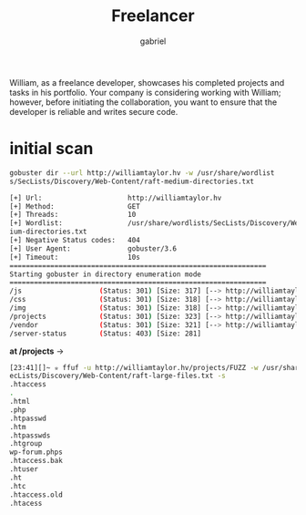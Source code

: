 #+title: Freelancer
#+author: gabriel

William, as a freelance developer, showcases his completed projects and tasks in his portfolio. Your company is considering working with William; however, before initiating the collaboration, you want to ensure that the developer is reliable and writes secure code.

* initial scan
#+begin_src sh
gobuster dir --url http://williamtaylor.hv -w /usr/share/wordlist
s/SecLists/Discovery/Web-Content/raft-medium-directories.txt
#+end_src

#+begin_src sh
[+] Url:                     http://williamtaylor.hv
[+] Method:                  GET
[+] Threads:                 10
[+] Wordlist:                /usr/share/wordlists/SecLists/Discovery/Web-Content/raft-med
ium-directories.txt
[+] Negative Status codes:   404
[+] User Agent:              gobuster/3.6
[+] Timeout:                 10s
===============================================================
Starting gobuster in directory enumeration mode
===============================================================
/js                   (Status: 301) [Size: 317] [--> http://williamtaylor.hv/js/]
/css                  (Status: 301) [Size: 318] [--> http://williamtaylor.hv/css/]
/img                  (Status: 301) [Size: 318] [--> http://williamtaylor.hv/img/]
/projects             (Status: 301) [Size: 323] [--> http://williamtaylor.hv/projects/]
/vendor               (Status: 301) [Size: 321] [--> http://williamtaylor.hv/vendor/]
/server-status        (Status: 403) [Size: 281]
#+end_src

*at /projects* ->
#+begin_src sh
[23:41][]~ ✮ ffuf -u http://williamtaylor.hv/projects/FUZZ -w /usr/share/wordlists/S
ecLists/Discovery/Web-Content/raft-large-files.txt -s
.htaccess
.
.html
.php
.htpasswd
.htm
.htpasswds
.htgroup
wp-forum.phps
.htaccess.bak
.htuser
.ht
.htc
.htaccess.old
.htacess
#+end_src
